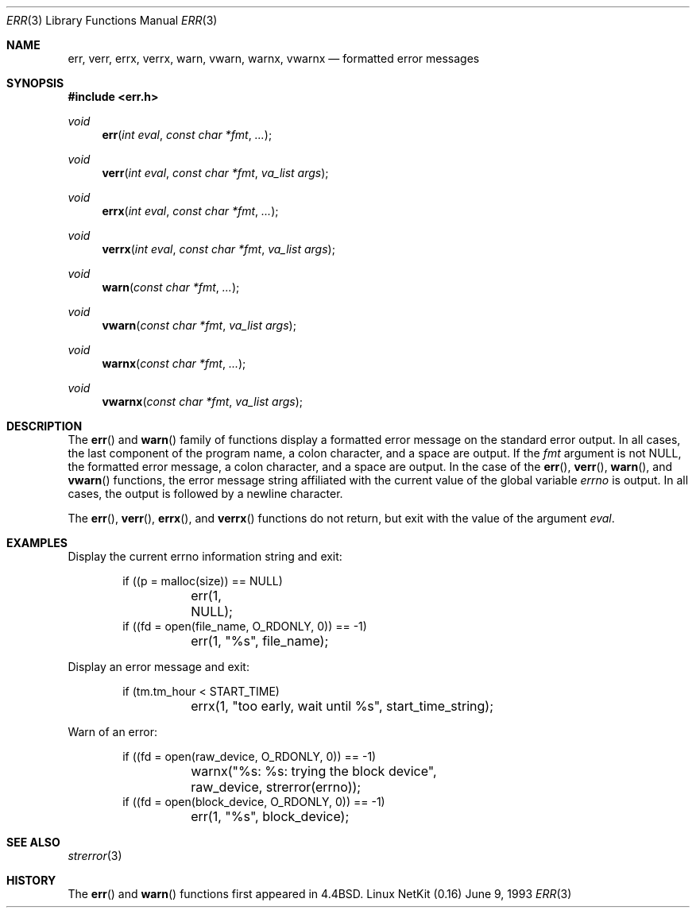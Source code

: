 .\"	$OpenBSD: err.3,v 1.2 1996/08/19 08:22:28 tholo Exp $
.\"
.\" Copyright (c) 1993
.\"	The Regents of the University of California.  All rights reserved.
.\"
.\" Redistribution and use in source and binary forms, with or without
.\" modification, are permitted provided that the following conditions
.\" are met:
.\" 1. Redistributions of source code must retain the above copyright
.\"    notice, this list of conditions and the following disclaimer.
.\" 2. Redistributions in binary form must reproduce the above copyright
.\"    notice, this list of conditions and the following disclaimer in the
.\"    documentation and/or other materials provided with the distribution.
.\" 3. All advertising materials mentioning features or use of this software
.\"    must display the following acknowledgement:
.\"	This product includes software developed by the University of
.\"	California, Berkeley and its contributors.
.\" 4. Neither the name of the University nor the names of its contributors
.\"    may be used to endorse or promote products derived from this software
.\"    without specific prior written permission.
.\"
.\" THIS SOFTWARE IS PROVIDED BY THE REGENTS AND CONTRIBUTORS ``AS IS'' AND
.\" ANY EXPRESS OR IMPLIED WARRANTIES, INCLUDING, BUT NOT LIMITED TO, THE
.\" IMPLIED WARRANTIES OF MERCHANTABILITY AND FITNESS FOR A PARTICULAR PURPOSE
.\" ARE DISCLAIMED.  IN NO EVENT SHALL THE REGENTS OR CONTRIBUTORS BE LIABLE
.\" FOR ANY DIRECT, INDIRECT, INCIDENTAL, SPECIAL, EXEMPLARY, OR CONSEQUENTIAL
.\" DAMAGES (INCLUDING, BUT NOT LIMITED TO, PROCUREMENT OF SUBSTITUTE GOODS
.\" OR SERVICES; LOSS OF USE, DATA, OR PROFITS; OR BUSINESS INTERRUPTION)
.\" HOWEVER CAUSED AND ON ANY THEORY OF LIABILITY, WHETHER IN CONTRACT, STRICT
.\" LIABILITY, OR TORT (INCLUDING NEGLIGENCE OR OTHERWISE) ARISING IN ANY WAY
.\" OUT OF THE USE OF THIS SOFTWARE, EVEN IF ADVISED OF THE POSSIBILITY OF
.\" SUCH DAMAGE.
.\"
.Dd June 9, 1993
.Dt ERR 3
.Os "Linux NetKit (0.16)"
.Sh NAME
.Nm err ,
.Nm verr ,
.Nm errx ,
.Nm verrx ,
.Nm warn ,
.Nm vwarn ,
.Nm warnx ,
.Nm vwarnx
.Nd formatted error messages
.Sh SYNOPSIS
.Fd #include <err.h>
.Ft void
.Fn err "int eval" "const char *fmt" "..."
.Ft void
.Fn verr "int eval" "const char *fmt" "va_list args"
.Ft void
.Fn errx "int eval" "const char *fmt" "..."
.Ft void
.Fn verrx "int eval" "const char *fmt" "va_list args"
.Ft void
.Fn warn "const char *fmt" "..."
.Ft void
.Fn vwarn "const char *fmt" "va_list args"
.Ft void
.Fn warnx "const char *fmt" "..."
.Ft void
.Fn vwarnx "const char *fmt" "va_list args"
.Sh DESCRIPTION
The
.Fn err
and
.Fn warn
family of functions display a formatted error message on the standard
error output.
In all cases, the last component of the program name, a colon character,
and a space are output.
If the
.Va fmt
argument is not NULL, the formatted error message, a colon character,
and a space are output.
In the case of the
.Fn err ,
.Fn verr ,
.Fn warn ,
and
.Fn vwarn
functions, the error message string affiliated with the current value of
the global variable
.Va errno 
is output.
In all cases, the output is followed by a newline character.
.Pp
The
.Fn err ,
.Fn verr ,
.Fn errx ,
and
.Fn verrx
functions do not return, but exit with the value of the argument
.Fa eval .
.Sh EXAMPLES
Display the current errno information string and exit:
.Bd -literal -offset indent
if ((p = malloc(size)) == NULL)
	err(1, NULL);
if ((fd = open(file_name, O_RDONLY, 0)) == -1)
	err(1, "%s", file_name);
.Ed
.Pp
Display an error message and exit:
.Bd -literal -offset indent
if (tm.tm_hour < START_TIME)
	errx(1, "too early, wait until %s", start_time_string);
.Ed
.Pp
Warn of an error:
.Bd -literal -offset indent
if ((fd = open(raw_device, O_RDONLY, 0)) == -1)
	warnx("%s: %s: trying the block device",
	    raw_device, strerror(errno));
if ((fd = open(block_device, O_RDONLY, 0)) == -1)
	err(1, "%s", block_device);
.Ed
.Sh SEE ALSO
.Xr strerror 3
.Sh HISTORY
The
.Fn err
and
.Fn warn
functions first appeared in 
.Bx 4.4 .
